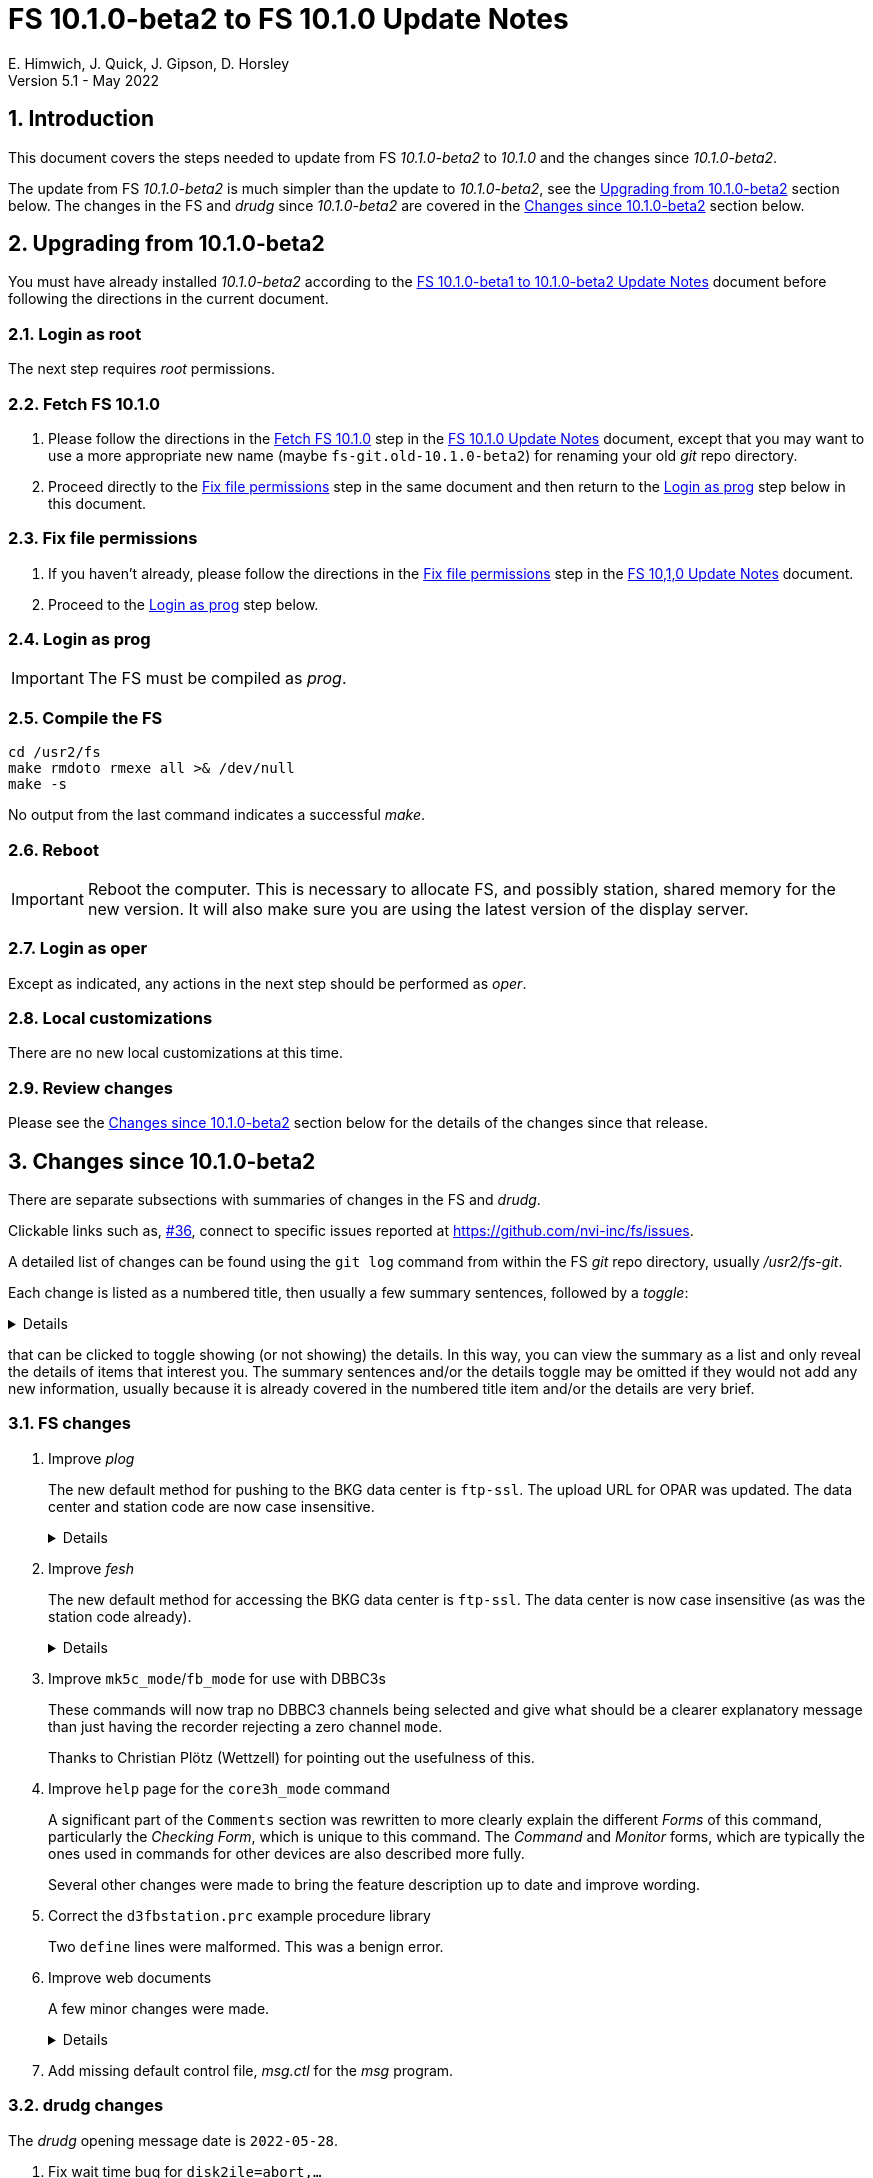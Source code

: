 //
// Copyright (c) 2020-2022 NVI, Inc.
//
// This file is part of VLBI Field System
// (see http://github.com/nvi-inc/fs).
//
// This program is free software: you can redistribute it and/or modify
// it under the terms of the GNU General Public License as published by
// the Free Software Foundation, either version 3 of the License, or
// (at your option) any later version.
//
// This program is distributed in the hope that it will be useful,
// but WITHOUT ANY WARRANTY; without even the implied warranty of
// MERCHANTABILITY or FITNESS FOR A PARTICULAR PURPOSE.  See the
// GNU General Public License for more details.
//
// You should have received a copy of the GNU General Public License
// along with this program. If not, see <http://www.gnu.org/licenses/>.
//

:doctype: book

= FS 10.1.0-beta2 to FS 10.1.0 Update Notes
E. Himwich, J. Quick, J. Gipson, D. Horsley
Version 5.1 - May 2022

//:hide-uri-scheme:
:sectnums:
:stem: latexmath
:sectnumlevels: 4
:experimental:

:toc:
:toclevels: 4

== Introduction

This document covers the steps needed to update from FS _10.1.0-beta2_
to _10.1.0_ and the changes since _10.1.0-beta2_.

The update from FS _10.1.0-beta2_ is much simpler than the update to
_10.1.0-beta2_, see the <<Upgrading from 10.1.0-beta2>> section below.
The changes in the FS and _drudg_ since _10.1.0-beta2_ are covered in
the <<Changes since 10.1.0-beta2>> section below.

== Upgrading from 10.1.0-beta2

You must have already installed _10.1.0-beta2_ according to the
<<beta1_to_beta2.adoc#,FS 10.1.0-beta1 to 10.1.0-beta2 Update Notes>>
document before following the directions in the current document.

=== Login as root

The next step requires _root_ permissions.

=== Fetch FS 10.1.0

. Please follow the directions in the <<10.1.0.adoc#_fetch_fs_10_1_0,
Fetch FS 10.1.0>> step in the <<10.1.0.adoc#,FS 10.1.0 Update Notes>>
document, except that you may want to use a more appropriate new name
(maybe `fs-git.old-10.1.0-beta2`) for renaming your old __git__ repo
directory.

. Proceed directly to the <<10.1.0.adoc#_fix_file_permissions, Fix
file permissions>> step in the same document and then return to the
<<Login as prog>> step below in this document.

=== Fix file permissions

. If you haven't already, please follow the directions in the
<<10.1.0.adoc#_fix_file_permissions, Fix file permissions>> step in
the <<10.1.0.adoc#,FS 10,1,0 Update Notes>> document.

. Proceed to the <<Login as prog>> step below.

=== Login as prog

IMPORTANT: The FS must be compiled as _prog_.

=== Compile the FS

  cd /usr2/fs
  make rmdoto rmexe all >& /dev/null
  make -s

No output from the last command indicates a successful _make_.

=== Reboot

IMPORTANT: Reboot the computer. This is necessary to allocate FS, and
possibly station, shared memory for the new version. It will also make
sure you are using the latest version of the display server.

=== Login as oper

Except as indicated, any actions in the next step should be performed
as _oper_.

=== Local customizations

There are no new local customizations at this time.

=== Review changes

Please see the <<Changes since 10.1.0-beta2>> section below for the
details of the changes since that release.

== Changes since 10.1.0-beta2

There are separate subsections with summaries of changes in the FS and
_drudg_.

Clickable links such as, https://github.com/nvi-inc/fs/issues/36[#36],
connect to specific issues reported at
https://github.com/nvi-inc/fs/issues.

A detailed list of changes can be found using the `git log` command
from within the FS _git_ repo directory, usually _/usr2/fs-git_.

Each change is listed as a numbered title, then usually a few summary
sentences, followed by a _toggle_:

[%collapsible]
====
Details are shown here.
====
that can be clicked to toggle showing (or not showing) the details.
In this way, you can view the summary as a list and only reveal the
details of items that interest you. The summary sentences and/or the
details toggle may be omitted if they would not add any new
information, usually because it is already covered in the numbered
title item and/or the details are very brief.

=== FS changes

. Improve _plog_

+

The new default method for pushing to the BKG data center is
`ftp-ssl`. The upload URL for OPAR was updated. The data center and
station code are now case insensitive.

+
[%collapsible]
====

.. Add support for `ftp-ssl` with the BKG data center in _plog_.

+

The default for pushing files (logs) to the BKG data center is now
`ftp-ssl`. Unfortunately, accessing BKG with `ftp-ssl` cannot be
supported on FSL8. The old behavior using `ftp` can be enabled by
setting the environment variable `PLOG_BKG_METHOD` to `ftp`. However,
BKG is expecting to discontinue support for non-SSL `ftp` at the end
of May 2022.

+

NOTE: After June 2022, BKG upload access will require use of an
individual account. You can get information to apply for an account by
going to https://ivs.bkg.bund.de/ and following the
`Access{nbsp}Information` link.

.. Update URL for upload to OPAR.

+

OPAR now uses a different URL, _++https://ivsopar.obspm.fr/upload/++_,
for uploading. The old one,
_++https://ivsopar.obspm.fr/upload/scripts/upload.php++_, will
continue to work for some time.

+

Thanks to Sébastien Lambert (OPAR) for sending the new URL and
Christophe Barache (OPAR) for keeping the old one open for backward
compatibility for at least some period.

.. Make data center case insensitive.

+

This change was made to improve ease-of-use when specifying the data
center with the `-c` option. For consistency, the value specified by
the `DATA_CENTERS` environment variable is now also case insensitive.

.. Make two character station code case insensitive.

+

This change was made to make _plog_ and _fesh_'s use of the `STATION`
environment variable consistent.

====

. Improve _fesh_

+

The new default method for accessing the BKG data center is `ftp-ssl`.
The data center is now case insensitive (as was the station code
already).

+
[%collapsible]
====

.. Add support for `ftp-ssl` for the BKG data center

+

The default for pulling schedule (and _.txt_ note) files from the BKG
data center is now `ftp-ssl` (using `anonymous` access).
Unfortunately, accessing BKG with `ftp-ssl` cannot be supported on
FSL8. The old behavior using `ftp` can be enabled by setting the
environment variable `FESH_BKG_METHOD` to `ftp`. However, BKG is
expecting to discontinue support for non-SSL `ftp` at the end of May
2022.

.. Make data centers case insensitive

+

This change was made to improve ease-of-use when specifying the data
center with the `-D` option. For consistency, the value specified by
the `FESH_DATA_CENTER` environment variable is now also case
insensitive.

====

. Improve `mk5c_mode`/`fb_mode` for use with DBBC3s

+

These commands will now trap no DBBC3 channels being selected and give
what should be a clearer explanatory message than just having the
recorder rejecting a zero channel `mode`.

+

Thanks to Christian Plötz (Wettzell) for pointing out the usefulness
of this.

. Improve `help` page for the `core3h_mode` command

+

A significant part of the `Comments` section was rewritten to more
clearly explain the different _Forms_ of this command, particularly
the _Checking Form_, which is unique to this command. The _Command_
and _Monitor_ forms, which are typically the ones used in commands for
other devices are also described more fully.

+

Several other changes were made to bring the feature description up to
date and improve wording.

. Correct the `d3fbstation.prc` example procedure library

+

Two `define` lines were malformed. This was a benign error.

. Improve web documents

+

A few minor changes were made.

+
[%collapsible]
====

.. Note _drudg_ bug fix to add missing final scan `checkmk6` call to
_.snp_ files.

+

+

This fix in _drudg_ has been present since _10.1.0-beta1_.

.. Include that incorrect RDBE DOT time are in inverse video for the
RDBE monitor window (_monit6_) in the <<beta1_to_beta2.adoc#,FS
10.1.0-beta1 to 10.1.0-beta2 Update Notes>> document. It was already
in the <<10.1.0-beta2.adoc#,FS 10.1.0-beta2 Update Notes>>

.. Fix the alphabetic order of the environment variables beginning
with `FESH+++_+++` in the <<../../../misc/env_vars.adoc#,FS
Environment Variables>> document.

.. Make miscellaneous wording improvements

====

. Add missing default control file, _msg.ctl_ for the _msg_ program.

=== drudg changes

The _drudg_ opening message date is `2022-05-28`.

. Fix wait time bug for `disk2ile=abort,...`

+

Since _10.1.0-beta1_, _drudg_ has not calculated the correct wait time
before the `disk2file=abort,...` command was issued. This was caused
by an uninitialized variable; the behavior was different for different
systems. On 32-bit systems, this bug seemed to typically cause the
wait time to be incorrectly formatted. As a result, it was reject by
the FS, causing the wait to not occur, possibly aborting the
`disk2file` operation before it was finished. For 64-bit systems, this
bug seemed to typically cause the wait time to be too long, possibly
causing the subsequent scan to start late by a few minutes.

+

Thanks to Jon Quick (HartRAO) for reporting this bug.
